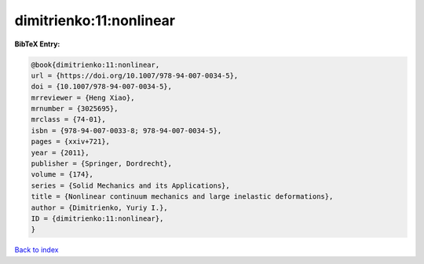 dimitrienko:11:nonlinear
========================

.. :cite:t:`dimitrienko:11:nonlinear`

.. bibliography:: ../../All.bib

**BibTeX Entry:**

.. code-block:: bibtex

   @book{dimitrienko:11:nonlinear,
   url = {https://doi.org/10.1007/978-94-007-0034-5},
   doi = {10.1007/978-94-007-0034-5},
   mrreviewer = {Heng Xiao},
   mrnumber = {3025695},
   mrclass = {74-01},
   isbn = {978-94-007-0033-8; 978-94-007-0034-5},
   pages = {xxiv+721},
   year = {2011},
   publisher = {Springer, Dordrecht},
   volume = {174},
   series = {Solid Mechanics and its Applications},
   title = {Nonlinear continuum mechanics and large inelastic deformations},
   author = {Dimitrienko, Yuriy I.},
   ID = {dimitrienko:11:nonlinear},
   }

`Back to index <../index>`_
